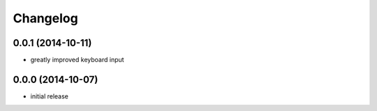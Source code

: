 Changelog
=========

0.0.1 (2014-10-11)
------------------

- greatly improved keyboard input

0.0.0 (2014-10-07)
------------------

- initial release

